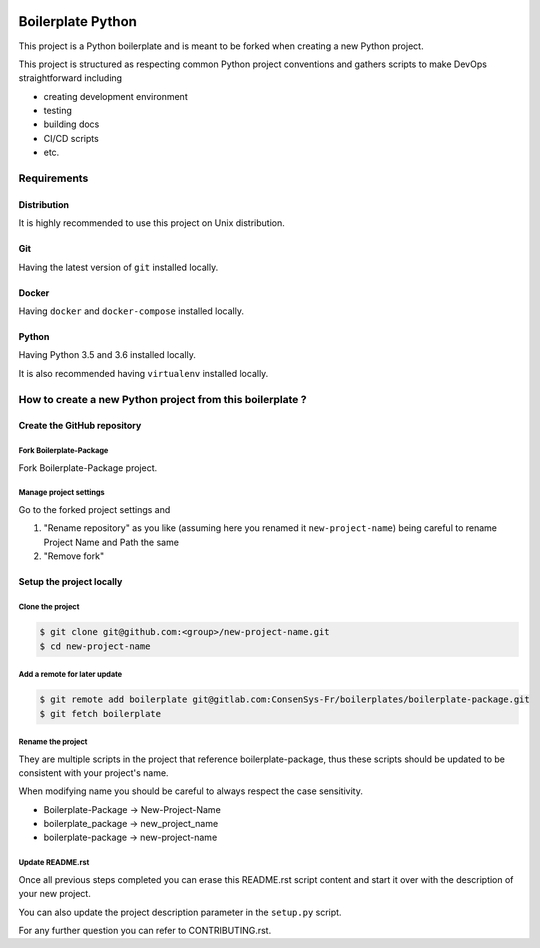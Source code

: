 .. image:: https://travis-ci.org/nmvalera/boilerplate-package.svg?branch=master
    :target: https://travis-ci.org/nmvalera/boilerplate-package#

.. image:: https://codecov.io/gh/nicolas-maurice/boilerplate-package/branch/master/graph/badge.svg
    :target: https://codecov.io/gh/nmvalera/boilerplate-package

Boilerplate Python
==================

This project is a Python boilerplate and is meant to be forked when creating a new Python project.

This project is structured as respecting common Python project conventions and gathers scripts to make DevOps straightforward including

- creating development environment
- testing
- building docs
- CI/CD scripts
- etc.

Requirements
------------

Distribution
~~~~~~~~~~~~

It is highly recommended to use this project on Unix distribution.

Git
~~~

Having the latest version of ``git`` installed locally.

Docker
~~~~~~

Having ``docker`` and ``docker-compose`` installed locally.

Python
~~~~~~

Having Python 3.5 and 3.6 installed locally.

It is also recommended having ``virtualenv`` installed locally.

How to create a new Python project from this boilerplate ?
----------------------------------------------------------

Create the GitHub repository
~~~~~~~~~~~~~~~~~~~~~~~~~~~~

Fork Boilerplate-Package
```````````````````````

Fork Boilerplate-Package project.

Manage project settings
```````````````````````

Go to the forked project settings and

#. "Rename repository" as you like (assuming here you renamed it ``new-project-name``) being careful to rename Project Name and Path the same
#. "Remove fork"

Setup the project locally
~~~~~~~~~~~~~~~~~~~~~~~~~~~~

Clone the project
`````````````````

.. code-block:: sh

    $ git clone git@github.com:<group>/new-project-name.git
    $ cd new-project-name

Add a remote for later update
`````````````````````````````

.. code-block:: sh

    $ git remote add boilerplate git@gitlab.com:ConsenSys-Fr/boilerplates/boilerplate-package.git
    $ git fetch boilerplate

Rename the project
``````````````````

They are multiple scripts in the project that reference boilerplate-package, thus these scripts should be updated
to be consistent with your project's name.

When modifying name you should be careful to always respect the case sensitivity.

- Boilerplate-Package -> New-Project-Name
- boilerplate_package -> new_project_name
- boilerplate-package -> new-project-name

Update README.rst
`````````````````

Once all previous steps completed you can erase this README.rst script content and start it over with the description of your new project.

You can also update the project description parameter in the ``setup.py`` script.

For any further question you can refer to CONTRIBUTING.rst.